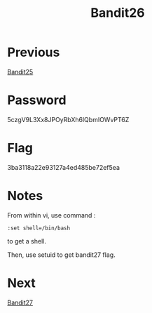 :PROPERTIES:
:ID:       5031f4a0-7e40-4d88-8207-6c546ca62300
:END:
#+title: Bandit26
* Previous
[[id:2c446745-4e2e-4978-995a-a74b31dc6564][Bandit25]]

* Password
5czgV9L3Xx8JPOyRbXh6lQbmIOWvPT6Z

* Flag
3ba3118a22e93127a4ed485be72ef5ea

* Notes

From within vi, use command :

#+begin_src vi
:set shell=/bin/bash
#+end_src

to get a shell.

Then, use setuid to get bandit27 flag.

* Next
[[id:bfcc690e-40ab-4a6d-a959-6e8d9ac3b77f][Bandit27]]
